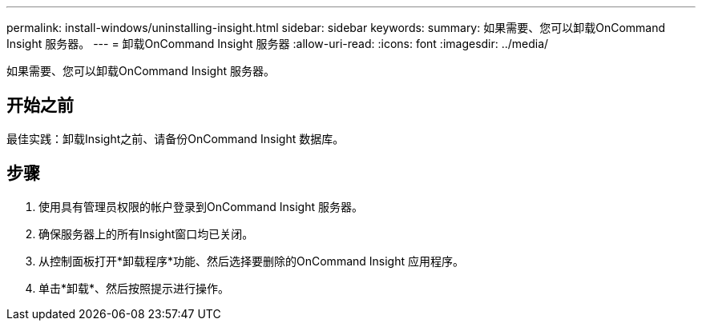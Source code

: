 ---
permalink: install-windows/uninstalling-insight.html 
sidebar: sidebar 
keywords:  
summary: 如果需要、您可以卸载OnCommand Insight 服务器。 
---
= 卸载OnCommand Insight 服务器
:allow-uri-read: 
:icons: font
:imagesdir: ../media/


[role="lead"]
如果需要、您可以卸载OnCommand Insight 服务器。



== 开始之前

最佳实践：卸载Insight之前、请备份OnCommand Insight 数据库。



== 步骤

. 使用具有管理员权限的帐户登录到OnCommand Insight 服务器。
. 确保服务器上的所有Insight窗口均已关闭。
. 从控制面板打开*卸载程序*功能、然后选择要删除的OnCommand Insight 应用程序。
. 单击*卸载*、然后按照提示进行操作。

